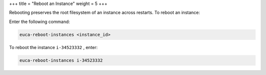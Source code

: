 +++
title = "Reboot an Instance"
weight = 5
+++

..  _reboot_instance:

Rebooting preserves the root filesystem of an instance across restarts. To reboot an instance: 

Enter the following command: 

.. code::

  euca-reboot-instances <instance_id>

To reboot the instance ``i-34523332`` , enter: 



.. code::

  euca-reboot-instances i-34523332

